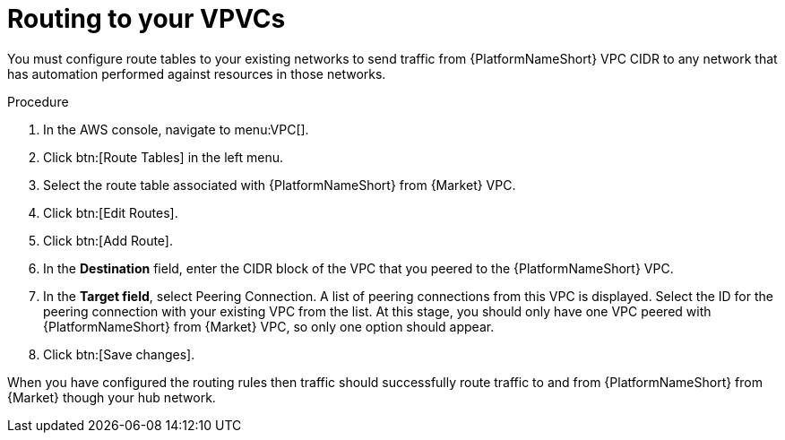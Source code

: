 [id="proc-aap-aws-routing-to-vpcs"]

= Routing to your VPVCs

You must configure route tables to your existing networks to send traffic from {PlatformNameShort} VPC CIDR to any network that has automation performed against resources in those networks.

.Procedure
. In the AWS console, navigate to menu:VPC[].
. Click btn:[Route Tables] in the left menu.
. Select the route table associated with {PlatformNameShort} from {Market} VPC.
. Click btn:[Edit Routes].
. Click btn:[Add Route].
. In the *Destination* field, enter the CIDR block of the VPC that you peered to the {PlatformNameShort} VPC.
. In the *Target field*, select Peering Connection.  
A list of peering connections from this VPC is displayed. 
Select the ID for the peering connection with your existing VPC from the list. 
At this stage, you should only have one VPC peered with {PlatformNameShort} from {Market} VPC, so only one option should appear.
. Click btn:[Save changes].

When you have configured the routing rules then traffic should successfully route traffic to and from {PlatformNameShort} from {Market} though your hub network.